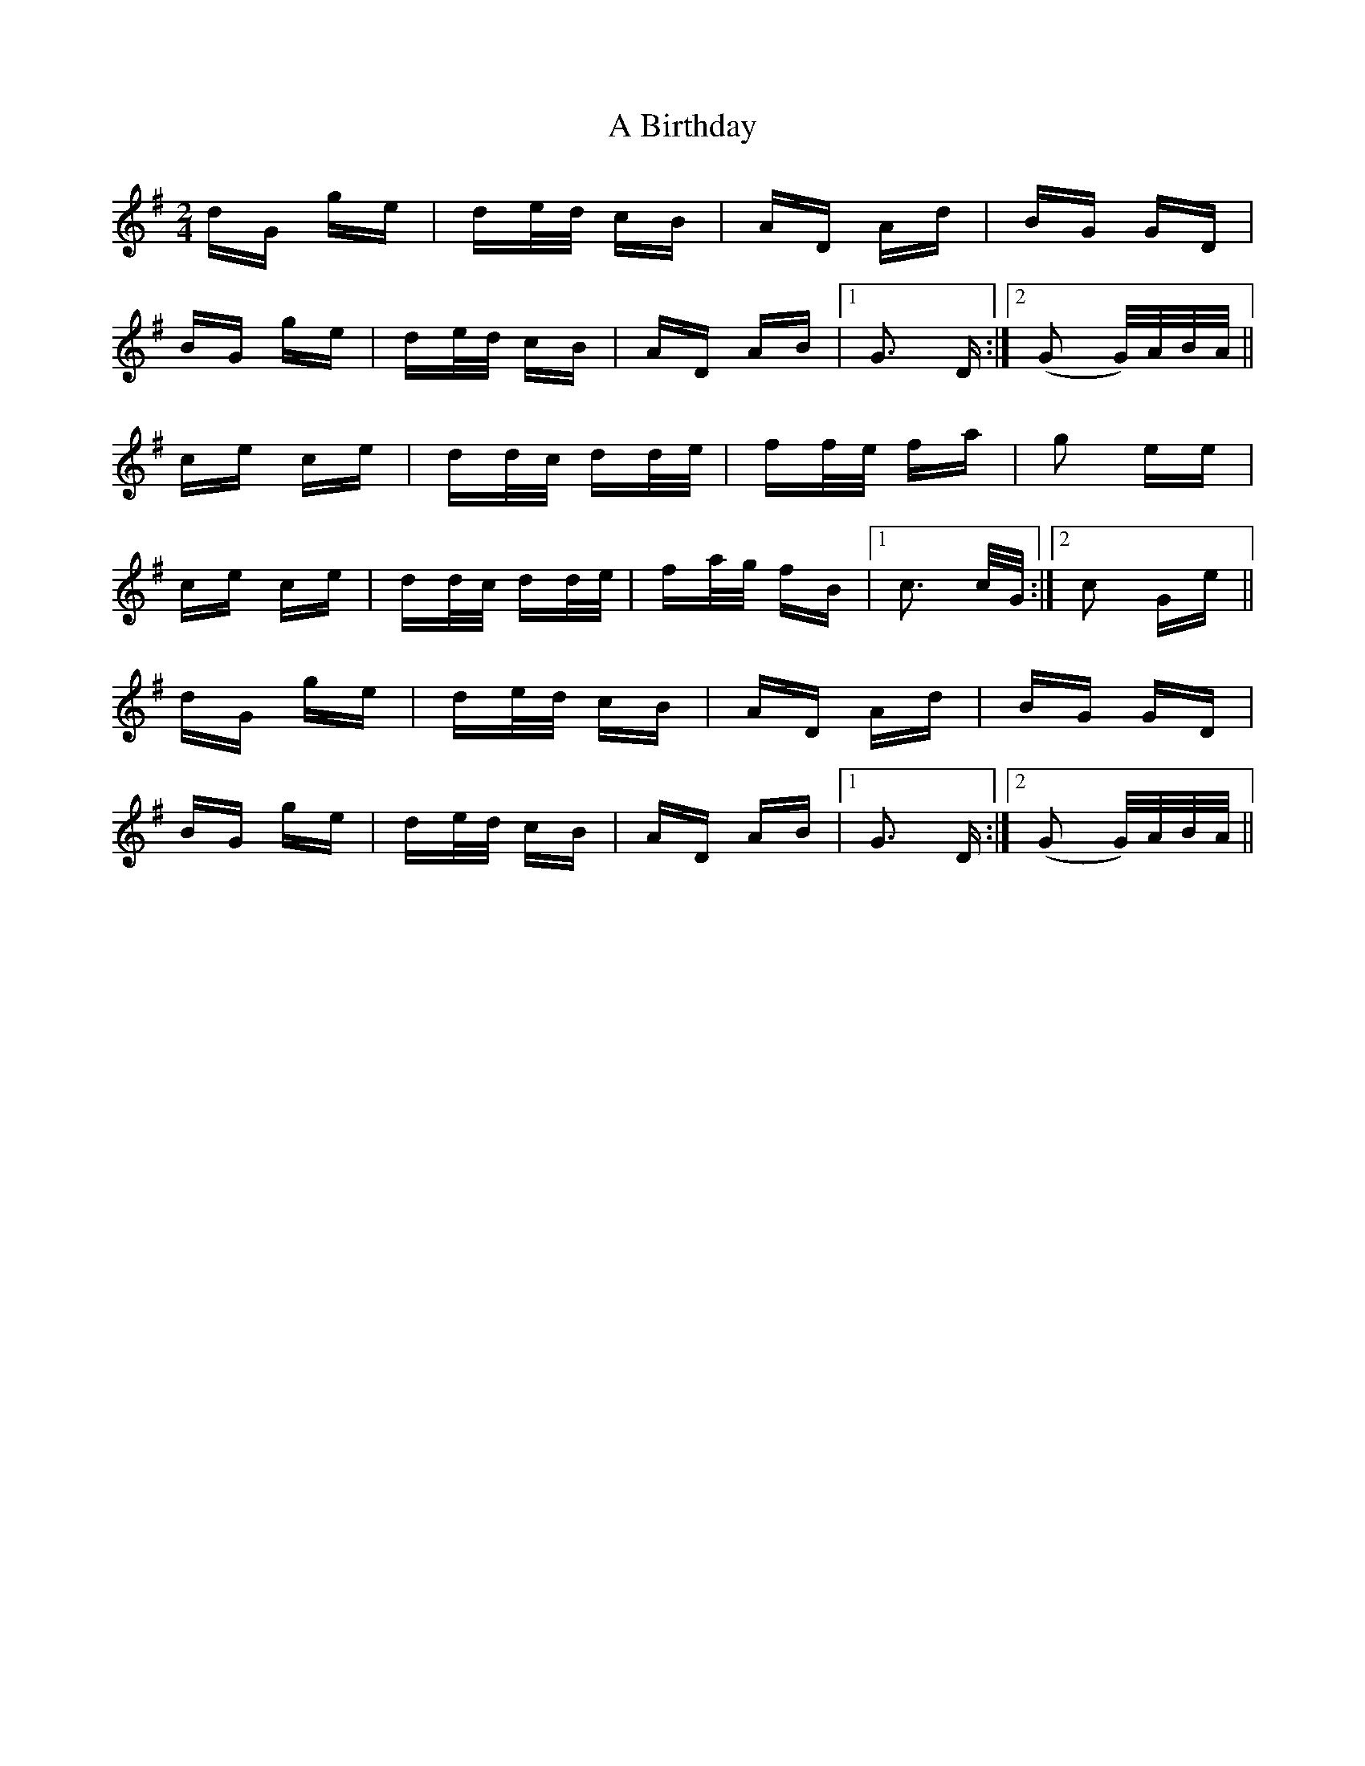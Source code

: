 X: 101
T: A Birthday
R: polka
M: 2/4
K: Gmajor
dG ge|de/d/ cB|AD Ad|BG GD|
BG ge|de/d/ cB|AD AB|1 G3 D:|2 (G2 G/)A/B/A/||
ce ce|dd/c/ dd/e/|ff/e/ fa|g2 ee|
ce ce|dd/c/ dd/e/|fa/g/ fB|1 c3 c/G/:|2 c2 Ge||
dG ge|de/d/ cB|AD Ad|BG GD|
BG ge|de/d/ cB|AD AB|1 G3 D:|2 (G2 G/)A/B/A/||

